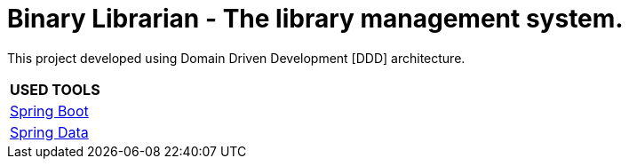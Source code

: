 = Binary Librarian - The library management system.

This project developed using Domain Driven Development [DDD] architecture.


|===
| USED TOOLS

| https://spring.io/projects/spring-boot[Spring Boot]

| http://projects.spring.io/spring-data/[Spring Data]
|===